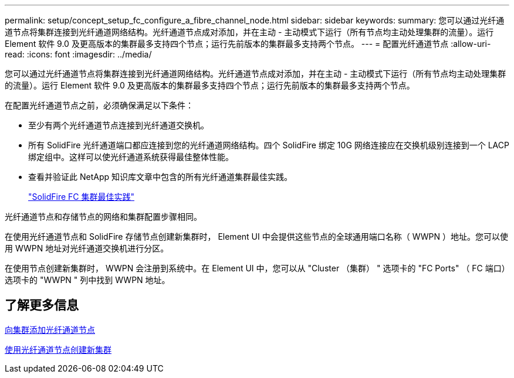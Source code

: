 ---
permalink: setup/concept_setup_fc_configure_a_fibre_channel_node.html 
sidebar: sidebar 
keywords:  
summary: 您可以通过光纤通道节点将集群连接到光纤通道网络结构。光纤通道节点成对添加，并在主动 - 主动模式下运行（所有节点均主动处理集群的流量）。运行 Element 软件 9.0 及更高版本的集群最多支持四个节点；运行先前版本的集群最多支持两个节点。 
---
= 配置光纤通道节点
:allow-uri-read: 
:icons: font
:imagesdir: ../media/


[role="lead"]
您可以通过光纤通道节点将集群连接到光纤通道网络结构。光纤通道节点成对添加，并在主动 - 主动模式下运行（所有节点均主动处理集群的流量）。运行 Element 软件 9.0 及更高版本的集群最多支持四个节点；运行先前版本的集群最多支持两个节点。

在配置光纤通道节点之前，必须确保满足以下条件：

* 至少有两个光纤通道节点连接到光纤通道交换机。
* 所有 SolidFire 光纤通道端口都应连接到您的光纤通道网络结构。四个 SolidFire 绑定 10G 网络连接应在交换机级别连接到一个 LACP 绑定组中。这样可以使光纤通道系统获得最佳整体性能。
* 查看并验证此 NetApp 知识库文章中包含的所有光纤通道集群最佳实践。
+
https://kb.netapp.com/Advice_and_Troubleshooting/Data_Storage_Software/Element_Software/SolidFire_FC_cluster_best_practice["SolidFire FC 集群最佳实践"]



光纤通道节点和存储节点的网络和集群配置步骤相同。

在使用光纤通道节点和 SolidFire 存储节点创建新集群时， Element UI 中会提供这些节点的全球通用端口名称（ WWPN ）地址。您可以使用 WWPN 地址对光纤通道交换机进行分区。

在使用节点创建新集群时， WWPN 会注册到系统中。在 Element UI 中，您可以从 "Cluster （集群） " 选项卡的 "FC Ports" （ FC 端口）选项卡的 "WWPN " 列中找到 WWPN 地址。



== 了解更多信息

xref:task_setup_fc_add_fibre_channel_nodes_to_a_cluster.adoc[向集群添加光纤通道节点]

xref:task_setup_fc_create_a_new_cluster_with_fibre_channel_nodes.adoc[使用光纤通道节点创建新集群]
